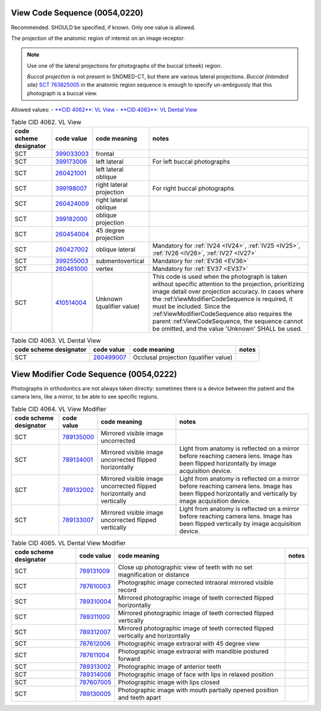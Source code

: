 .. _ViewCodeSequence:

View Code Sequence (0054,0220)
==============================

Recommended. SHOULD be specified, if known. Only one value is allowed.

The projection of the anatomic region of interest on an image receptor.

.. note::
  Use one of the lateral projections for photographs of the buccal (cheek) region.
  
  *Buccal projection* is not present in SNOMED-CT, but there are various lateral projections. *Buccal (intended site)* `SCT 763825005 <https://browser.ihtsdotools.org/?perspective=full&conceptId1=763825005&edition=MAIN&release=&languages=en>`__ in the anatomic region sequence is enough to specify un-ambiguosly that this photograph is a buccal view. 

Allowed values:
- `**CID 4062**: VL View <https://dicom.nema.org/medical/dicom/current/output/chtml/part16/sect_CID_4062.html>`__
- `**CID 4063**: VL Dental View <https://dicom.nema.org/medical/dicom/current/output/chtml/part16/sect_CID_4063.html>`__

.. _cid-4062:
.. list-table:: Table CID 4062. VL View
    :header-rows: 1

    * - code scheme designator
      - code value
      - code meaning
      - notes
    * - SCT
      - `399033003 <https://browser.ihtsdotools.org/?perspective=full&conceptId1=399033003&edition=MAIN&release=&languages=en>`__
      - frontal
      - 
    * - SCT
      - `399173006 <https://browser.ihtsdotools.org/?perspective=full&conceptId1=399173006&edition=MAIN&release=&languages=en>`__
      - left lateral 
      - For left buccal photographs
    * - SCT
      - `260421001 <https://browser.ihtsdotools.org/?perspective=full&conceptId1=260421001&edition=MAIN&release=&languages=en>`__
      - left lateral oblique
      - 
    * - SCT
      - `399198007 <https://browser.ihtsdotools.org/?perspective=full&conceptId1=399198007&edition=MAIN&release=&languages=en>`__
      - right lateral projection
      - For right buccal photographs
    * - SCT
      - `260424009 <https://browser.ihtsdotools.org/?perspective=full&conceptId1=260424009&edition=MAIN&release=&languages=en>`__
      - right lateral oblique
      - 
    * - SCT
      - `399182000 <https://browser.ihtsdotools.org/?perspective=full&conceptId1=399182000&edition=MAIN&release=&languages=en>`__
      - oblique projection
      - 
    * - SCT
      - `260454004 <https://browser.ihtsdotools.org/?perspective=full&conceptId1=260454004&edition=MAIN&release=&languages=en>`__
      - 45 degree projection
      - 
    * - SCT
      - `260427002 <https://browser.ihtsdotools.org/?perspective=full&conceptId1=260427002&edition=MAIN&release=&languages=en>`__
      - oblique lateral
      - Mandatory for :ref:`IV24 <IV24>`, :ref:`IV25 <IV25>`, :ref:`IV26 <IV26>`, :ref:`IV27 <IV27>` 
    * - SCT
      - `399255003 <https://browser.ihtsdotools.org/?perspective=full&conceptId1=399255003&edition=MAIN&release=&languages=en>`__
      - submentovertical
      - Mandatory for :ref:`EV36 <EV36>`
    * - SCT
      - `260461000 <https://browser.ihtsdotools.org/?perspective=full&conceptId1=260461000&edition=MAIN&release=&languages=en>`__
      - vertex 
      - Mandatory for :ref:`EV37 <EV37>`
    * - SCT
      - `410514004 <https://browser.ihtsdotools.org/?perspective=full&conceptId1=410514004&edition=MAIN&release=&languages=en>`__
      - Unknown (qualifier value)
      - This code is used when the photograph is taken without specific attention to the projection, prioritizing image detail over projection accuracy. In cases where the :ref:ViewModifierCodeSequence is required, it must be included. Since the :ref:ViewModifierCodeSequence also requires the parent :ref:ViewCodeSequence, the sequence cannot be omitted, and the value 'Unknown' SHALL be used.

.. _cid-4063:
.. list-table:: Table CID 4063. VL Dental View
    :header-rows: 1

    * - code scheme designator
      - code value
      - code meaning
      - notes
    * - SCT
      - `260499007 <https://browser.ihtsdotools.org/?perspective=full&conceptId1=260499007&edition=MAIN&release=&languages=en>`__
      - Occlusal projection (qualifier value)
      - 

.. _ViewModifierCodeSequence:

View Modifier Code Sequence (0054,0222)
=======================================



Photographs in orthodontics are not always taken directly: sometimes there is a device between the patient and the camera lens, like a mirror, to be able to see specific regions.

.. _cid-4064:
.. list-table:: Table CID 4064. VL View Modifier
    :header-rows: 1

    * - code scheme designator
      - code value
      - code meaning
      - notes
    * - SCT
      - `789135000 <https://browser.ihtsdotools.org/?perspective=full&conceptId1=789135000&edition=MAIN&release=&languages=en>`__
      - Mirrored visible image uncorrected
      - 
    * - SCT
      - `789134001 <https://browser.ihtsdotools.org/?perspective=full&conceptId1=789134001&edition=MAIN&release=&languages=en>`__
      - Mirrored visible image uncorrected flipped horizontally
      - Light from anatomy is reflected on a mirror before reaching camera lens. Image has been flipped horizontally by image acquisition device.
    * - SCT
      - `789132002 <https://browser.ihtsdotools.org/?perspective=full&conceptId1=789132002&edition=MAIN&release=&languages=en>`__
      - Mirrored visible image uncorrected flipped horizontally and vertically
      - Light from anatomy is reflected on a mirror before reaching camera lens. Image has been flipped horizontally and vertically by image acquisition device.
    * - SCT
      - `789133007 <https://browser.ihtsdotools.org/?perspective=full&conceptId1=789133007&edition=MAIN&release=&languages=en>`__
      - Mirrored visible image uncorrected flipped vertically
      - Light from anatomy is reflected on a mirror before reaching camera lens. Image has been flipped vertically by image acquisition device.

.. _cid-4065:
.. list-table:: Table CID 4065. VL Dental View Modifier
    :header-rows: 1

    * - code scheme designator
      - code value
      - code meaning
      - notes
    * - SCT
      - `789131009 <https://browser.ihtsdotools.org/?perspective=full&conceptId1=789131009&edition=MAIN&release=&languages=en>`__
      - Close up photographic view of teeth with no set magnification or distance
      - 
    * - SCT
      - `787610003 <https://browser.ihtsdotools.org/?perspective=full&conceptId1=787610003&edition=MAIN&release=&languages=en>`__
      - Photographic image corrected intraoral mirrored visible record
      - 
    * - SCT
      - `789310004 <https://browser.ihtsdotools.org/?perspective=full&conceptId1=789310004&edition=MAIN&release=&languages=en>`__
      - Mirrored photographic image of teeth corrected flipped horizontally
      - 
    * - SCT
      - `789311000 <https://browser.ihtsdotools.org/?perspective=full&conceptId1=789311000&edition=MAIN&release=&languages=en>`__
      - Mirrored photographic image of teeth corrected flipped vertically
      - 
    * - SCT
      - `789312007 <https://browser.ihtsdotools.org/?perspective=full&conceptId1=789312007&edition=MAIN&release=&languages=en>`__
      - Mirrored photographic image of teeth corrected flipped vertically and horizontally
      - 
    * - SCT
      - `787612006 <https://browser.ihtsdotools.org/?perspective=full&conceptId1=787612006&edition=MAIN&release=&languages=en>`__
      - Photographic image extraoral with 45 degree view
      - 
    * - SCT
      - `787611004 <https://browser.ihtsdotools.org/?perspective=full&conceptId1=787611004&edition=MAIN&release=&languages=en>`__
      - Photographic image extraoral with mandible postured forward
      - 
    * - SCT
      - `789313002 <https://browser.ihtsdotools.org/?perspective=full&conceptId1=789313002&edition=MAIN&release=&languages=en>`__
      - Photographic image of anterior teeth
      - 
    * - SCT
      - `789314008 <https://browser.ihtsdotools.org/?perspective=full&conceptId1=789314008&edition=MAIN&release=&languages=en>`__
      - Photographic image of face with lips in relaxed position
      - 
    * - SCT
      - `787607005 <https://browser.ihtsdotools.org/?perspective=full&conceptId1=787607005&edition=MAIN&release=&languages=en>`__
      - Photographic image with lips closed
      - 
    * - SCT
      - `789130005 <https://browser.ihtsdotools.org/?perspective=full&conceptId1=789130005&edition=MAIN&release=&languages=en>`__
      - Photographic image with mouth partially opened position and teeth apart
      - 
